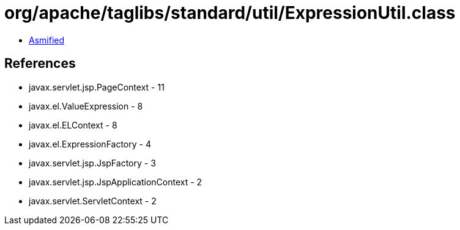 = org/apache/taglibs/standard/util/ExpressionUtil.class

 - link:ExpressionUtil-asmified.java[Asmified]

== References

 - javax.servlet.jsp.PageContext - 11
 - javax.el.ValueExpression - 8
 - javax.el.ELContext - 8
 - javax.el.ExpressionFactory - 4
 - javax.servlet.jsp.JspFactory - 3
 - javax.servlet.jsp.JspApplicationContext - 2
 - javax.servlet.ServletContext - 2
